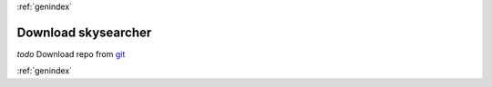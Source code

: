 :ref:`genindex`

Download skysearcher 
--------------------
`todo` Download repo from `git <https://github.com/swc2124/skysearcher>`_

:ref:`genindex`